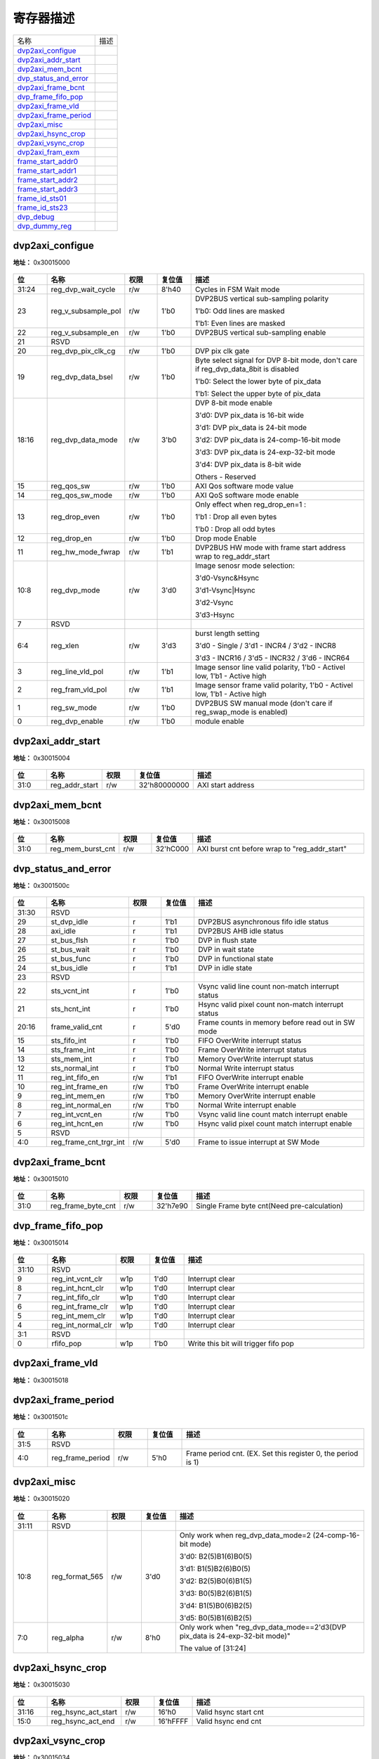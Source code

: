 
寄存器描述
====================

+-------------------------+------+
| 名称                    | 描述 |
+-------------------------+------+
| `dvp2axi_configue`_     |      |
+-------------------------+------+
| `dvp2axi_addr_start`_   |      |
+-------------------------+------+
| `dvp2axi_mem_bcnt`_     |      |
+-------------------------+------+
| `dvp_status_and_error`_ |      |
+-------------------------+------+
| `dvp2axi_frame_bcnt`_   |      |
+-------------------------+------+
| `dvp_frame_fifo_pop`_   |      |
+-------------------------+------+
| `dvp2axi_frame_vld`_    |      |
+-------------------------+------+
| `dvp2axi_frame_period`_ |      |
+-------------------------+------+
| `dvp2axi_misc`_         |      |
+-------------------------+------+
| `dvp2axi_hsync_crop`_   |      |
+-------------------------+------+
| `dvp2axi_vsync_crop`_   |      |
+-------------------------+------+
| `dvp2axi_fram_exm`_     |      |
+-------------------------+------+
| `frame_start_addr0`_    |      |
+-------------------------+------+
| `frame_start_addr1`_    |      |
+-------------------------+------+
| `frame_start_addr2`_    |      |
+-------------------------+------+
| `frame_start_addr3`_    |      |
+-------------------------+------+
| `frame_id_sts01`_       |      |
+-------------------------+------+
| `frame_id_sts23`_       |      |
+-------------------------+------+
| `dvp_debug`_            |      |
+-------------------------+------+
| `dvp_dummy_reg`_        |      |
+-------------------------+------+

dvp2axi_configue
------------------
 
**地址：**  0x30015000
 
.. figure:: ../../picture/dvp2axi_dvp2axi_configue.svg
   :align: center

.. table::
    :widths: 10, 15,10,10,55
    :width: 100%
    :align: center
     
    +----------+------------------------------+--------+-------------+------------------------------------------------------------------------------------+
    | 位       | 名称                         |权限    | 复位值      | 描述                                                                               |
    +==========+==============================+========+=============+====================================================================================+
    | 31:24    | reg_dvp_wait_cycle           | r/w    | 8'h40       | Cycles in FSM Wait mode                                                            |
    +----------+------------------------------+--------+-------------+------------------------------------------------------------------------------------+
    | 23       | reg_v_subsample_pol          | r/w    | 1'b0        | DVP2BUS vertical sub-sampling polarity                                             |
    +          +                              +        +             +                                                                                    +
    |          |                              |        |             | 1'b0: Odd lines are masked                                                         |
    +          +                              +        +             +                                                                                    +
    |          |                              |        |             | 1'b1: Even lines are masked                                                        |
    +----------+------------------------------+--------+-------------+------------------------------------------------------------------------------------+
    | 22       | reg_v_subsample_en           | r/w    | 1'b0        | DVP2BUS vertical sub-sampling enable                                               |
    +----------+------------------------------+--------+-------------+------------------------------------------------------------------------------------+
    | 21       | RSVD                         |        |             |                                                                                    |
    +----------+------------------------------+--------+-------------+------------------------------------------------------------------------------------+
    | 20       | reg_dvp_pix_clk_cg           | r/w    | 1'b0        | DVP pix clk gate                                                                   |
    +----------+------------------------------+--------+-------------+------------------------------------------------------------------------------------+
    | 19       | reg_dvp_data_bsel            | r/w    | 1'b0        | Byte select signal for DVP 8-bit mode, don't care if reg_dvp_data_8bit is disabled |
    +          +                              +        +             +                                                                                    +
    |          |                              |        |             | 1'b0: Select the lower byte of pix_data                                            |
    +          +                              +        +             +                                                                                    +
    |          |                              |        |             | 1'b1: Select the upper byte of pix_data                                            |
    +----------+------------------------------+--------+-------------+------------------------------------------------------------------------------------+
    | 18:16    | reg_dvp_data_mode            | r/w    | 3'b0        | DVP 8-bit mode enable                                                              |
    +          +                              +        +             +                                                                                    +
    |          |                              |        |             | 3'd0: DVP pix_data is 16-bit wide                                                  |
    +          +                              +        +             +                                                                                    +
    |          |                              |        |             | 3'd1: DVP pix_data is 24-bit mode                                                  |
    +          +                              +        +             +                                                                                    +
    |          |                              |        |             | 3'd2: DVP pix_data is 24-comp-16-bit mode                                          |
    +          +                              +        +             +                                                                                    +
    |          |                              |        |             | 3'd3: DVP pix_data is 24-exp-32-bit mode                                           |
    +          +                              +        +             +                                                                                    +
    |          |                              |        |             | 3'd4: DVP pix_data is 8-bit wide                                                   |
    +          +                              +        +             +                                                                                    +
    |          |                              |        |             | Others - Reserved                                                                  |
    +----------+------------------------------+--------+-------------+------------------------------------------------------------------------------------+
    | 15       | reg_qos_sw                   | r/w    | 1'b0        | AXI Qos software mode value                                                        |
    +----------+------------------------------+--------+-------------+------------------------------------------------------------------------------------+
    | 14       | reg_qos_sw_mode              | r/w    | 1'b0        | AXI QoS software mode enable                                                       |
    +----------+------------------------------+--------+-------------+------------------------------------------------------------------------------------+
    | 13       | reg_drop_even                | r/w    | 1'b0        | Only effect when reg_drop_en=1 :                                                   |
    +          +                              +        +             +                                                                                    +
    |          |                              |        |             | 1'b1 : Drop all even bytes                                                         |
    +          +                              +        +             +                                                                                    +
    |          |                              |        |             | 1'b0 : Drop all odd bytes                                                          |
    +----------+------------------------------+--------+-------------+------------------------------------------------------------------------------------+
    | 12       | reg_drop_en                  | r/w    | 1'b0        | Drop mode Enable                                                                   |
    +----------+------------------------------+--------+-------------+------------------------------------------------------------------------------------+
    | 11       | reg_hw_mode_fwrap            | r/w    | 1'b1        | DVP2BUS HW mode with frame start address wrap to reg_addr_start                    |
    +----------+------------------------------+--------+-------------+------------------------------------------------------------------------------------+
    | 10:8     | reg_dvp_mode                 | r/w    | 3'd0        | Image senosr mode selection:                                                       |
    +          +                              +        +             +                                                                                    +
    |          |                              |        |             | 3'd0-Vsync&Hsync                                                                   |
    +          +                              +        +             +                                                                                    +
    |          |                              |        |             | 3'd1-Vsync|Hsync                                                                   |
    +          +                              +        +             +                                                                                    +
    |          |                              |        |             | 3'd2-Vsync                                                                         |
    +          +                              +        +             +                                                                                    +
    |          |                              |        |             | 3'd3-Hsync                                                                         |
    +----------+------------------------------+--------+-------------+------------------------------------------------------------------------------------+
    | 7        | RSVD                         |        |             |                                                                                    |
    +----------+------------------------------+--------+-------------+------------------------------------------------------------------------------------+
    | 6:4      | reg_xlen                     | r/w    | 3'd3        | burst length setting                                                               |
    +          +                              +        +             +                                                                                    +
    |          |                              |        |             | 3'd0 - Single / 3'd1 - INCR4 / 3'd2 - INCR8                                        |
    +          +                              +        +             +                                                                                    +
    |          |                              |        |             | 3'd3 - INCR16 / 3'd5 - INCR32 / 3'd6 - INCR64                                      |
    +----------+------------------------------+--------+-------------+------------------------------------------------------------------------------------+
    | 3        | reg_line_vld_pol             | r/w    | 1'b1        | Image sensor line valid polarity, 1'b0 - Activel low, 1'b1 - Active high           |
    +----------+------------------------------+--------+-------------+------------------------------------------------------------------------------------+
    | 2        | reg_fram_vld_pol             | r/w    | 1'b1        | Image sensor frame valid polarity, 1'b0 - Activel low, 1'b1 - Active high          |
    +----------+------------------------------+--------+-------------+------------------------------------------------------------------------------------+
    | 1        | reg_sw_mode                  | r/w    | 1'b0        | DVP2BUS SW manual mode (don't care if reg_swap_mode is enabled)                    |
    +----------+------------------------------+--------+-------------+------------------------------------------------------------------------------------+
    | 0        | reg_dvp_enable               | r/w    | 1'b0        | module enable                                                                      |
    +----------+------------------------------+--------+-------------+------------------------------------------------------------------------------------+

dvp2axi_addr_start
--------------------
 
**地址：**  0x30015004
 
.. figure:: ../../picture/dvp2axi_dvp2axi_addr_start.svg
   :align: center

.. table::
    :widths: 10, 15,10,10,55
    :width: 100%
    :align: center
     
    +----------+------------------------------+--------+-------------+-------------------+
    | 位       | 名称                         |权限    | 复位值      | 描述              |
    +==========+==============================+========+=============+===================+
    | 31:0     | reg_addr_start               | r/w    | 32'h80000000| AXI start address |
    +----------+------------------------------+--------+-------------+-------------------+

dvp2axi_mem_bcnt
------------------
 
**地址：**  0x30015008
 
.. figure:: ../../picture/dvp2axi_dvp2axi_mem_bcnt.svg
   :align: center

.. table::
    :widths: 10, 15,10,10,55
    :width: 100%
    :align: center
     
    +----------+------------------------------+--------+-------------+-----------------------------------------------+
    | 位       | 名称                         |权限    | 复位值      | 描述                                          |
    +==========+==============================+========+=============+===============================================+
    | 31:0     | reg_mem_burst_cnt            | r/w    | 32'hC000    | AXI burst cnt before wrap to "reg_addr_start" |
    +----------+------------------------------+--------+-------------+-----------------------------------------------+

dvp_status_and_error
----------------------
 
**地址：**  0x3001500c
 
.. figure:: ../../picture/dvp2axi_dvp_status_and_error.svg
   :align: center

.. table::
    :widths: 10, 15,10,10,55
    :width: 100%
    :align: center
     
    +----------+------------------------------+--------+-------------+----------------------------------------------------+
    | 位       | 名称                         |权限    | 复位值      | 描述                                               |
    +==========+==============================+========+=============+====================================================+
    | 31:30    | RSVD                         |        |             |                                                    |
    +----------+------------------------------+--------+-------------+----------------------------------------------------+
    | 29       | st_dvp_idle                  | r      | 1'b1        | DVP2BUS asynchronous fifo idle status              |
    +----------+------------------------------+--------+-------------+----------------------------------------------------+
    | 28       | axi_idle                     | r      | 1'b1        | DVP2BUS AHB idle status                            |
    +----------+------------------------------+--------+-------------+----------------------------------------------------+
    | 27       | st_bus_flsh                  | r      | 1'b0        | DVP in flush state                                 |
    +----------+------------------------------+--------+-------------+----------------------------------------------------+
    | 26       | st_bus_wait                  | r      | 1'b0        | DVP in wait state                                  |
    +----------+------------------------------+--------+-------------+----------------------------------------------------+
    | 25       | st_bus_func                  | r      | 1'b0        | DVP in functional state                            |
    +----------+------------------------------+--------+-------------+----------------------------------------------------+
    | 24       | st_bus_idle                  | r      | 1'b1        | DVP in idle state                                  |
    +----------+------------------------------+--------+-------------+----------------------------------------------------+
    | 23       | RSVD                         |        |             |                                                    |
    +----------+------------------------------+--------+-------------+----------------------------------------------------+
    | 22       | sts_vcnt_int                 | r      | 1'b0        | Vsync valid line count non-match interrupt status  |
    +----------+------------------------------+--------+-------------+----------------------------------------------------+
    | 21       | sts_hcnt_int                 | r      | 1'b0        | Hsync valid pixel count non-match interrupt status |
    +----------+------------------------------+--------+-------------+----------------------------------------------------+
    | 20:16    | frame_valid_cnt              | r      | 5'd0        | Frame counts in memory before read out in SW mode  |
    +----------+------------------------------+--------+-------------+----------------------------------------------------+
    | 15       | sts_fifo_int                 | r      | 1'b0        | FIFO OverWrite interrupt status                    |
    +----------+------------------------------+--------+-------------+----------------------------------------------------+
    | 14       | sts_frame_int                | r      | 1'b0        | Frame OverWrite interrupt status                   |
    +----------+------------------------------+--------+-------------+----------------------------------------------------+
    | 13       | sts_mem_int                  | r      | 1'b0        | Memory OverWrite interrupt status                  |
    +----------+------------------------------+--------+-------------+----------------------------------------------------+
    | 12       | sts_normal_int               | r      | 1'b0        | Normal Write interrupt status                      |
    +----------+------------------------------+--------+-------------+----------------------------------------------------+
    | 11       | reg_int_fifo_en              | r/w    | 1'b1        | FIFO OverWrite interrupt enable                    |
    +----------+------------------------------+--------+-------------+----------------------------------------------------+
    | 10       | reg_int_frame_en             | r/w    | 1'b0        | Frame OverWrite interrupt enable                   |
    +----------+------------------------------+--------+-------------+----------------------------------------------------+
    | 9        | reg_int_mem_en               | r/w    | 1'b0        | Memory OverWrite interrupt enable                  |
    +----------+------------------------------+--------+-------------+----------------------------------------------------+
    | 8        | reg_int_normal_en            | r/w    | 1'b0        | Normal Write interrupt enable                      |
    +----------+------------------------------+--------+-------------+----------------------------------------------------+
    | 7        | reg_int_vcnt_en              | r/w    | 1'b0        | Vsync valid line count match interrupt enable      |
    +----------+------------------------------+--------+-------------+----------------------------------------------------+
    | 6        | reg_int_hcnt_en              | r/w    | 1'b0        | Hsync valid pixel count match interrupt enable     |
    +----------+------------------------------+--------+-------------+----------------------------------------------------+
    | 5        | RSVD                         |        |             |                                                    |
    +----------+------------------------------+--------+-------------+----------------------------------------------------+
    | 4:0      | reg_frame_cnt_trgr_int       | r/w    | 5'd0        | Frame to issue interrupt at SW Mode                |
    +----------+------------------------------+--------+-------------+----------------------------------------------------+

dvp2axi_frame_bcnt
--------------------
 
**地址：**  0x30015010
 
.. figure:: ../../picture/dvp2axi_dvp2axi_frame_bcnt.svg
   :align: center

.. table::
    :widths: 10, 15,10,10,55
    :width: 100%
    :align: center
     
    +----------+------------------------------+--------+-------------+---------------------------------------------+
    | 位       | 名称                         |权限    | 复位值      | 描述                                        |
    +==========+==============================+========+=============+=============================================+
    | 31:0     | reg_frame_byte_cnt           | r/w    | 32'h7e90    | Single Frame byte cnt(Need pre-calculation) |
    +----------+------------------------------+--------+-------------+---------------------------------------------+

dvp_frame_fifo_pop
--------------------
 
**地址：**  0x30015014
 
.. figure:: ../../picture/dvp2axi_dvp_frame_fifo_pop.svg
   :align: center

.. table::
    :widths: 10, 15,10,10,55
    :width: 100%
    :align: center
     
    +----------+------------------------------+--------+-------------+--------------------------------------+
    | 位       | 名称                         |权限    | 复位值      | 描述                                 |
    +==========+==============================+========+=============+======================================+
    | 31:10    | RSVD                         |        |             |                                      |
    +----------+------------------------------+--------+-------------+--------------------------------------+
    | 9        | reg_int_vcnt_clr             | w1p    | 1'd0        | Interrupt clear                      |
    +----------+------------------------------+--------+-------------+--------------------------------------+
    | 8        | reg_int_hcnt_clr             | w1p    | 1'd0        | Interrupt clear                      |
    +----------+------------------------------+--------+-------------+--------------------------------------+
    | 7        | reg_int_fifo_clr             | w1p    | 1'd0        | Interrupt clear                      |
    +----------+------------------------------+--------+-------------+--------------------------------------+
    | 6        | reg_int_frame_clr            | w1p    | 1'd0        | Interrupt clear                      |
    +----------+------------------------------+--------+-------------+--------------------------------------+
    | 5        | reg_int_mem_clr              | w1p    | 1'd0        | Interrupt clear                      |
    +----------+------------------------------+--------+-------------+--------------------------------------+
    | 4        | reg_int_normal_clr           | w1p    | 1'd0        | Interrupt clear                      |
    +----------+------------------------------+--------+-------------+--------------------------------------+
    | 3:1      | RSVD                         |        |             |                                      |
    +----------+------------------------------+--------+-------------+--------------------------------------+
    | 0        | rfifo_pop                    | w1p    | 1'b0        | Write this bit will trigger fifo pop |
    +----------+------------------------------+--------+-------------+--------------------------------------+

dvp2axi_frame_vld
-------------------
 
**地址：**  0x30015018
 
.. figure:: ../../picture/dvp2axi_dvp2axi_frame_vld.svg
   :align: center

.. table::
    :widths: 10, 15,10,10,55
    :width: 100%
    :align: center
     
    +----------+------------------------------+--------+-------------+-------------------------------+
    | 位       | 名称                         |权限    | 复位值      | 描述                          |
    +==========+==============================+========+=============+===============================+
    | 31:0     | reg_frame_n_vld              | r/w    | 32'hffff_ffff| Bitwise frame valid in period |
    +----------+------------------------------+--------+-------------+-------------------------------+

dvp2axi_frame_period
----------------------
 
**地址：**  0x3001501c
 
.. figure:: ../../picture/dvp2axi_dvp2axi_frame_period.svg
   :align: center

.. table::
    :widths: 10, 15,10,10,55
    :width: 100%
    :align: center
     
    +----------+------------------------------+--------+-------------+--------------------------------------------------------------+
    | 位       | 名称                         |权限    | 复位值      | 描述                                                         |
    +==========+==============================+========+=============+==============================================================+
    | 31:5     | RSVD                         |        |             |                                                              |
    +----------+------------------------------+--------+-------------+--------------------------------------------------------------+
    | 4:0      | reg_frame_period             | r/w    | 5'h0        | Frame period cnt. (EX. Set this register 0, the period is 1) |
    +----------+------------------------------+--------+-------------+--------------------------------------------------------------+

dvp2axi_misc
--------------
 
**地址：**  0x30015020
 
.. figure:: ../../picture/dvp2axi_dvp2axi_misc.svg
   :align: center

.. table::
    :widths: 10, 15,10,10,55
    :width: 100%
    :align: center
     
    +----------+------------------------------+--------+-------------+------------------------------------------------------------------------------+
    | 位       | 名称                         |权限    | 复位值      | 描述                                                                         |
    +==========+==============================+========+=============+==============================================================================+
    | 31:11    | RSVD                         |        |             |                                                                              |
    +----------+------------------------------+--------+-------------+------------------------------------------------------------------------------+
    | 10:8     | reg_format_565               | r/w    | 3'd0        | Only work when reg_dvp_data_mode=2 (24-comp-16-bit mode)                     |
    +          +                              +        +             +                                                                              +
    |          |                              |        |             | 3'd0: B2(5)B1(6)B0(5)                                                        |
    +          +                              +        +             +                                                                              +
    |          |                              |        |             | 3'd1: B1(5)B2(6)B0(5)                                                        |
    +          +                              +        +             +                                                                              +
    |          |                              |        |             | 3'd2: B2(5)B0(6)B1(5)                                                        |
    +          +                              +        +             +                                                                              +
    |          |                              |        |             | 3'd3: B0(5)B2(6)B1(5)                                                        |
    +          +                              +        +             +                                                                              +
    |          |                              |        |             | 3'd4: B1(5)B0(6)B2(5)                                                        |
    +          +                              +        +             +                                                                              +
    |          |                              |        |             | 3'd5: B0(5)B1(6)B2(5)                                                        |
    +----------+------------------------------+--------+-------------+------------------------------------------------------------------------------+
    | 7:0      | reg_alpha                    | r/w    | 8'h0        | Only work when "reg_dvp_data_mode==2'd3(DVP pix_data is 24-exp-32-bit mode)" |
    +          +                              +        +             +                                                                              +
    |          |                              |        |             | The value of [31:24]                                                         |
    +----------+------------------------------+--------+-------------+------------------------------------------------------------------------------+

dvp2axi_hsync_crop
--------------------
 
**地址：**  0x30015030
 
.. figure:: ../../picture/dvp2axi_dvp2axi_hsync_crop.svg
   :align: center

.. table::
    :widths: 10, 15,10,10,55
    :width: 100%
    :align: center
     
    +----------+------------------------------+--------+-------------+-----------------------+
    | 位       | 名称                         |权限    | 复位值      | 描述                  |
    +==========+==============================+========+=============+=======================+
    | 31:16    | reg_hsync_act_start          | r/w    | 16'h0       | Valid hsync start cnt |
    +----------+------------------------------+--------+-------------+-----------------------+
    | 15:0     | reg_hsync_act_end            | r/w    | 16'hFFFF    | Valid hsync end cnt   |
    +----------+------------------------------+--------+-------------+-----------------------+

dvp2axi_vsync_crop
--------------------
 
**地址：**  0x30015034
 
.. figure:: ../../picture/dvp2axi_dvp2axi_vsync_crop.svg
   :align: center

.. table::
    :widths: 10, 15,10,10,55
    :width: 100%
    :align: center
     
    +----------+------------------------------+--------+-------------+-----------------------+
    | 位       | 名称                         |权限    | 复位值      | 描述                  |
    +==========+==============================+========+=============+=======================+
    | 31:16    | reg_vsync_act_start          | r/w    | 16'h0       | Valid vsync start cnt |
    +----------+------------------------------+--------+-------------+-----------------------+
    | 15:0     | reg_vsync_act_end            | r/w    | 16'hFFFF    | Valid vsync end cnt   |
    +----------+------------------------------+--------+-------------+-----------------------+

dvp2axi_fram_exm
------------------
 
**地址：**  0x30015038
 
.. figure:: ../../picture/dvp2axi_dvp2axi_fram_exm.svg
   :align: center

.. table::
    :widths: 10, 15,10,10,55
    :width: 100%
    :align: center
     
    +----------+------------------------------+--------+-------------+-----------------------------------+
    | 位       | 名称                         |权限    | 复位值      | 描述                              |
    +==========+==============================+========+=============+===================================+
    | 31:16    | reg_total_vcnt               | r/w    | 16'h0       | Total valid line count in a frame |
    +----------+------------------------------+--------+-------------+-----------------------------------+
    | 15:0     | reg_total_hcnt               | r/w    | 16'h0       | Total valid pix count in a line   |
    +----------+------------------------------+--------+-------------+-----------------------------------+

frame_start_addr0
-------------------
 
**地址：**  0x30015040
 
.. figure:: ../../picture/dvp2axi_frame_start_addr0.svg
   :align: center

.. table::
    :widths: 10, 15,10,10,55
    :width: 100%
    :align: center
     
    +----------+------------------------------+--------+-------------+-----------------------------+
    | 位       | 名称                         |权限    | 复位值      | 描述                        |
    +==========+==============================+========+=============+=============================+
    | 31:0     | frame_start_addr_0           | r      | 32'd0       | DVP2BUS PIC 0 Start address |
    +----------+------------------------------+--------+-------------+-----------------------------+

frame_start_addr1
-------------------
 
**地址：**  0x30015048
 
.. figure:: ../../picture/dvp2axi_frame_start_addr1.svg
   :align: center

.. table::
    :widths: 10, 15,10,10,55
    :width: 100%
    :align: center
     
    +----------+------------------------------+--------+-------------+-----------------------------+
    | 位       | 名称                         |权限    | 复位值      | 描述                        |
    +==========+==============================+========+=============+=============================+
    | 31:0     | frame_start_addr_1           | r      | 32'd0       | DVP2BUS PIC 1 Start address |
    +----------+------------------------------+--------+-------------+-----------------------------+

frame_start_addr2
-------------------
 
**地址：**  0x30015050
 
.. figure:: ../../picture/dvp2axi_frame_start_addr2.svg
   :align: center

.. table::
    :widths: 10, 15,10,10,55
    :width: 100%
    :align: center
     
    +----------+------------------------------+--------+-------------+-----------------------------+
    | 位       | 名称                         |权限    | 复位值      | 描述                        |
    +==========+==============================+========+=============+=============================+
    | 31:0     | frame_start_addr_2           | r      | 32'd0       | DVP2BUS PIC 2 Start address |
    +----------+------------------------------+--------+-------------+-----------------------------+

frame_start_addr3
-------------------
 
**地址：**  0x30015058
 
.. figure:: ../../picture/dvp2axi_frame_start_addr3.svg
   :align: center

.. table::
    :widths: 10, 15,10,10,55
    :width: 100%
    :align: center
     
    +----------+------------------------------+--------+-------------+-----------------------------+
    | 位       | 名称                         |权限    | 复位值      | 描述                        |
    +==========+==============================+========+=============+=============================+
    | 31:0     | frame_start_addr_3           | r      | 32'd0       | DVP2BUS PIC 3 Start address |
    +----------+------------------------------+--------+-------------+-----------------------------+

frame_id_sts01
----------------
 
**地址：**  0x30015060
 
.. figure:: ../../picture/dvp2axi_frame_id_sts01.svg
   :align: center

.. table::
    :widths: 10, 15,10,10,55
    :width: 100%
    :align: center
     
    +----------+------------------------------+--------+-------------+------------------+
    | 位       | 名称                         |权限    | 复位值      | 描述             |
    +==========+==============================+========+=============+==================+
    | 31:16    | frame_id_1                   | r      | 16'd0       | DVP2BUS PIC 1 ID |
    +----------+------------------------------+--------+-------------+------------------+
    | 15:0     | frame_id_0                   | r      | 16'd0       | DVP2BUS PIC 0 ID |
    +----------+------------------------------+--------+-------------+------------------+

frame_id_sts23
----------------
 
**地址：**  0x30015064
 
.. figure:: ../../picture/dvp2axi_frame_id_sts23.svg
   :align: center

.. table::
    :widths: 10, 15,10,10,55
    :width: 100%
    :align: center
     
    +----------+------------------------------+--------+-------------+------------------+
    | 位       | 名称                         |权限    | 复位值      | 描述             |
    +==========+==============================+========+=============+==================+
    | 31:16    | frame_id_3                   | r      | 16'd0       | DVP2BUS PIC 3 ID |
    +----------+------------------------------+--------+-------------+------------------+
    | 15:0     | frame_id_2                   | r      | 16'd0       | DVP2BUS PIC 2 ID |
    +----------+------------------------------+--------+-------------+------------------+

dvp_debug
-----------
 
**地址：**  0x300150f0
 
.. figure:: ../../picture/dvp2axi_dvp_debug.svg
   :align: center

.. table::
    :widths: 10, 15,10,10,55
    :width: 100%
    :align: center
     
    +----------+------------------------------+--------+-------------+------------------------------+
    | 位       | 名称                         |权限    | 复位值      | 描述                         |
    +==========+==============================+========+=============+==============================+
    | 31:12    | RSVD                         |        |             |                              |
    +----------+------------------------------+--------+-------------+------------------------------+
    | 11:8     | reg_id_latch_line            | r/w    | 4'd5        | ID latch timing (line count) |
    +----------+------------------------------+--------+-------------+------------------------------+
    | 7:4      | RSVD                         |        |             |                              |
    +----------+------------------------------+--------+-------------+------------------------------+
    | 3:1      | reg_dvp_dbg_sel              | r/w    | 3'd0        | DVP2BUS debgu flag selection |
    +----------+------------------------------+--------+-------------+------------------------------+
    | 0        | reg_dvp_dbg_en               | r/w    | 1'b0        | DVP2BUS debgu flag enable    |
    +----------+------------------------------+--------+-------------+------------------------------+

dvp_dummy_reg
---------------
 
**地址：**  0x300150fc
 
.. figure:: ../../picture/dvp2axi_dvp_dummy_reg.svg
   :align: center

.. table::
    :widths: 10, 15,10,10,55
    :width: 100%
    :align: center
     
    +----------+------------------------------+--------+-------------+----------+
    | 位       | 名称                         |权限    | 复位值      | 描述     |
    +==========+==============================+========+=============+==========+
    | 31:0     | RESERVED                     | rsvd   | 32'hf0f0f0f0| RESERVED |
    +----------+------------------------------+--------+-------------+----------+

